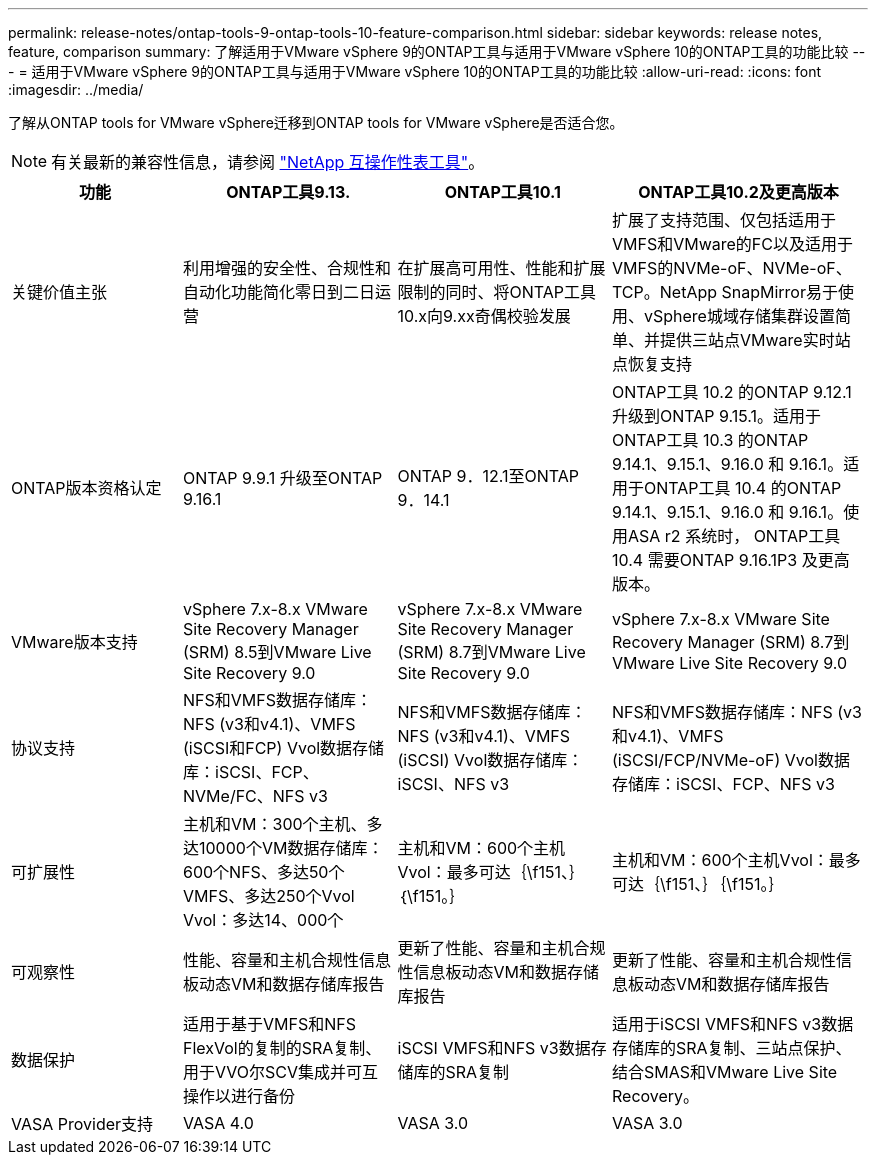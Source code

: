 ---
permalink: release-notes/ontap-tools-9-ontap-tools-10-feature-comparison.html 
sidebar: sidebar 
keywords: release notes, feature, comparison 
summary: 了解适用于VMware vSphere 9的ONTAP工具与适用于VMware vSphere 10的ONTAP工具的功能比较 
---
= 适用于VMware vSphere 9的ONTAP工具与适用于VMware vSphere 10的ONTAP工具的功能比较
:allow-uri-read: 
:icons: font
:imagesdir: ../media/


[role="lead"]
了解从ONTAP tools for VMware vSphere迁移到ONTAP tools for VMware vSphere是否适合您。


NOTE: 有关最新的兼容性信息，请参阅 https://mysupport.netapp.com/matrix["NetApp 互操作性表工具"^]。

[cols="20%,25%,25%,30%"]
|===
| 功能 | ONTAP工具9.13. | ONTAP工具10.1 | ONTAP工具10.2及更高版本 


| 关键价值主张 | 利用增强的安全性、合规性和自动化功能简化零日到二日运营 | 在扩展高可用性、性能和扩展限制的同时、将ONTAP工具10.x向9.xx奇偶校验发展 | 扩展了支持范围、仅包括适用于VMFS和VMware的FC以及适用于VMFS的NVMe-oF、NVMe-oF、TCP。NetApp SnapMirror易于使用、vSphere城域存储集群设置简单、并提供三站点VMware实时站点恢复支持 


| ONTAP版本资格认定 | ONTAP 9.9.1 升级至ONTAP 9.16.1 | ONTAP 9．12.1至ONTAP 9．14.1 | ONTAP工具 10.2 的ONTAP 9.12.1 升级到ONTAP 9.15.1。适用于ONTAP工具 10.3 的ONTAP 9.14.1、9.15.1、9.16.0 和 9.16.1。适用于ONTAP工具 10.4 的ONTAP 9.14.1、9.15.1、9.16.0 和 9.16.1。使用ASA r2 系统时， ONTAP工具 10.4 需要ONTAP 9.16.1P3 及更高版本。 


| VMware版本支持 | vSphere 7.x-8.x VMware Site Recovery Manager (SRM) 8.5到VMware Live Site Recovery 9.0 | vSphere 7.x-8.x VMware Site Recovery Manager (SRM) 8.7到VMware Live Site Recovery 9.0 | vSphere 7.x-8.x VMware Site Recovery Manager (SRM) 8.7到VMware Live Site Recovery 9.0 


| 协议支持 | NFS和VMFS数据存储库：NFS (v3和v4.1)、VMFS (iSCSI和FCP) Vvol数据存储库：iSCSI、FCP、NVMe/FC、NFS v3 | NFS和VMFS数据存储库：NFS (v3和v4.1)、VMFS (iSCSI) Vvol数据存储库：iSCSI、NFS v3 | NFS和VMFS数据存储库：NFS (v3和v4.1)、VMFS (iSCSI/FCP/NVMe-oF) Vvol数据存储库：iSCSI、FCP、NFS v3 


| 可扩展性 | 主机和VM：300个主机、多达10000个VM数据存储库：600个NFS、多达50个VMFS、多达250个Vvol Vvol：多达14、000个 | 主机和VM：600个主机Vvol：最多可达｛\f151、｝｛\f151。｝ | 主机和VM：600个主机Vvol：最多可达｛\f151、｝｛\f151。｝ 


| 可观察性 | 性能、容量和主机合规性信息板动态VM和数据存储库报告 | 更新了性能、容量和主机合规性信息板动态VM和数据存储库报告 | 更新了性能、容量和主机合规性信息板动态VM和数据存储库报告 


| 数据保护 | 适用于基于VMFS和NFS FlexVol的复制的SRA复制、用于VVO尔SCV集成并可互操作以进行备份 | iSCSI VMFS和NFS v3数据存储库的SRA复制 | 适用于iSCSI VMFS和NFS v3数据存储库的SRA复制、三站点保护、结合SMAS和VMware Live Site Recovery。 


| VASA Provider支持 | VASA 4.0 | VASA 3.0 | VASA 3.0 
|===